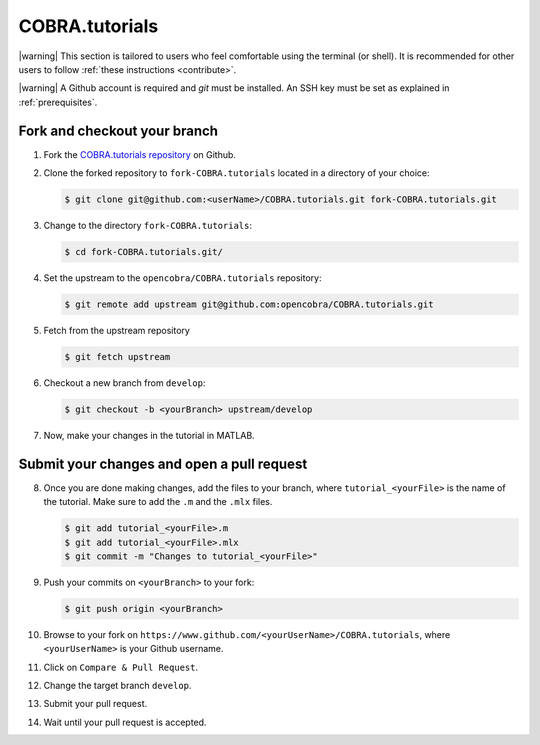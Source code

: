 COBRA.tutorials
^^^^^^^^^^^^^^^

.. |warning| raw:: html

   <img src="https://prince.lcsb.uni.lu/MATLAB.devTools/img/warning.png" height="20px" width="20px" alt="warning">

|warning| This section is tailored to users who feel comfortable using
the terminal (or shell). It is recommended for other users
to follow :ref:`these instructions <contribute>`.

|warning| A Github account is required and `git` must be installed. An SSH key
must be set as explained in :ref:`prerequisites`.

Fork and checkout your branch
-----------------------------

1. Fork the `COBRA.tutorials repository <https://www.github.com/opencobra/COBRA.tutorials>`__ on Github.

2. Clone the forked repository to ``fork-COBRA.tutorials`` located in a directory of your choice:

   .. code-block:: console

      $ git clone git@github.com:<userName>/COBRA.tutorials.git fork-COBRA.tutorials.git

3. Change to the directory ``fork-COBRA.tutorials``:

   .. code-block:: console

      $ cd fork-COBRA.tutorials.git/

4. Set the upstream to the ``opencobra/COBRA.tutorials`` repository:

   .. code-block:: console

      $ git remote add upstream git@github.com:opencobra/COBRA.tutorials.git

5. Fetch from the upstream repository

   .. code-block:: console

      $ git fetch upstream

6. Checkout a new branch from ``develop``:

   .. code-block:: console

      $ git checkout -b <yourBranch> upstream/develop

7. Now, make your changes in the tutorial in MATLAB.


Submit your changes and open a pull request
-------------------------------------------

8. Once you are done making changes, add the files to your branch, where ``tutorial_<yourFile>`` is the name of the tutorial.    Make sure to add the ``.m`` and the ``.mlx`` files.

   .. code-block:: console

      $ git add tutorial_<yourFile>.m
      $ git add tutorial_<yourFile>.mlx
      $ git commit -m "Changes to tutorial_<yourFile>"

9. Push your commits on ``<yourBranch>`` to your fork:

   .. code-block:: console

      $ git push origin <yourBranch>

10. Browse to your fork on ``https://www.github.com/<yourUserName>/COBRA.tutorials``, where ``<yourUserName>`` is your Github username.

11. Click on ``Compare & Pull Request``.

12. Change the target branch ``develop``.

13. Submit your pull request.

14. Wait until your pull request is accepted.
